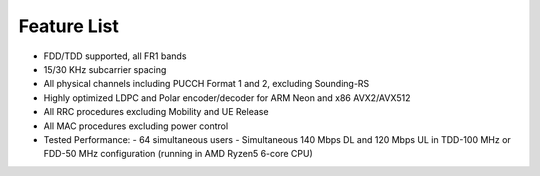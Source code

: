 .. _feature_list:

Feature List
############

* FDD/TDD supported, all FR1 bands
* 15/30 KHz subcarrier spacing
* All physical channels including PUCCH Format 1 and 2, excluding Sounding-RS 
* Highly optimized LDPC and Polar encoder/decoder for ARM Neon and x86 AVX2/AVX512
* All RRC procedures excluding Mobility and UE Release
* All MAC procedures excluding power control
* Tested Performance:
  - 64 simultaneous users
  - Simultaneous 140 Mbps DL and 120 Mbps UL in TDD-100 MHz or FDD-50 MHz configuration (running in AMD Ryzen5 6-core CPU)
